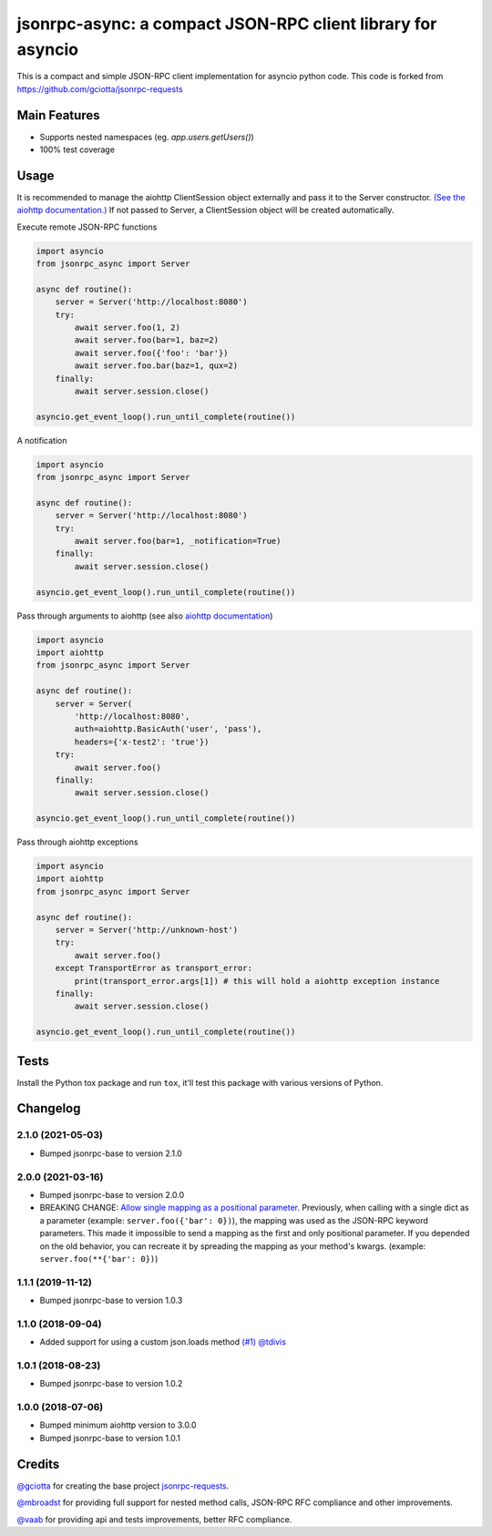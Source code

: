 jsonrpc-async: a compact JSON-RPC client library for asyncio
=======================================================================================================

.. image:: https://img.shields.io/pypi/v/jsonrpc-async.svg
        :target: https://pypi.python.org/pypi/jsonrpc-async
.. image:: https://github.com/emlove/jsonrpc-async/workflows/tests/badge.svg
        :target: https://github.com/emlove/jsonrpc-async/actions
.. image:: https://coveralls.io/repos/emlove/jsonrpc-async/badge.svg
    :target: https://coveralls.io/r/emlove/jsonrpc-async

This is a compact and simple JSON-RPC client implementation for asyncio python code. This code is forked from https://github.com/gciotta/jsonrpc-requests

Main Features
-------------

* Supports nested namespaces (eg. `app.users.getUsers()`)
* 100% test coverage

Usage
-----
It is recommended to manage the aiohttp ClientSession object externally and pass it to the Server constructor. `(See the aiohttp documentation.) <https://aiohttp.readthedocs.io/en/stable/client_reference.html#aiohttp.ClientSession>`_ If not passed to Server, a ClientSession object will be created automatically.

Execute remote JSON-RPC functions

.. code-block:: python

    import asyncio
    from jsonrpc_async import Server

    async def routine():
        server = Server('http://localhost:8080')
        try:
            await server.foo(1, 2)
            await server.foo(bar=1, baz=2)
            await server.foo({'foo': 'bar'})
            await server.foo.bar(baz=1, qux=2)
        finally:
            await server.session.close()

    asyncio.get_event_loop().run_until_complete(routine())

A notification

.. code-block:: python

    import asyncio
    from jsonrpc_async import Server

    async def routine():
        server = Server('http://localhost:8080')
        try:
            await server.foo(bar=1, _notification=True)
        finally:
            await server.session.close()

    asyncio.get_event_loop().run_until_complete(routine())

Pass through arguments to aiohttp (see also `aiohttp  documentation <http://aiohttp.readthedocs.io/en/stable/client_reference.html#aiohttp.ClientSession.request>`_)

.. code-block:: python

    import asyncio
    import aiohttp
    from jsonrpc_async import Server

    async def routine():
        server = Server(
            'http://localhost:8080',
            auth=aiohttp.BasicAuth('user', 'pass'),
            headers={'x-test2': 'true'})
        try:
            await server.foo()
        finally:
            await server.session.close()

    asyncio.get_event_loop().run_until_complete(routine())

Pass through aiohttp exceptions

.. code-block:: python

    import asyncio
    import aiohttp
    from jsonrpc_async import Server

    async def routine():
        server = Server('http://unknown-host')
        try:
            await server.foo()
        except TransportError as transport_error:
            print(transport_error.args[1]) # this will hold a aiohttp exception instance
        finally:
            await server.session.close()

    asyncio.get_event_loop().run_until_complete(routine())

Tests
-----
Install the Python tox package and run ``tox``, it'll test this package with various versions of Python.

Changelog
---------
2.1.0 (2021-05-03)
~~~~~~~~~~~~~~~~~~
- Bumped jsonrpc-base to version 2.1.0

2.0.0 (2021-03-16)
~~~~~~~~~~~~~~~~~~
- Bumped jsonrpc-base to version 2.0.0
- BREAKING CHANGE: `Allow single mapping as a positional parameter. <https://github.com/emlove/jsonrpc-base/pull/6>`_
  Previously, when calling with a single dict as a parameter (example: ``server.foo({'bar': 0})``), the mapping was used as the JSON-RPC keyword parameters. This made it impossible to send a mapping as the first and only positional parameter. If you depended on the old behavior, you can recreate it by spreading the mapping as your method's kwargs. (example: ``server.foo(**{'bar': 0})``)

1.1.1 (2019-11-12)
~~~~~~~~~~~~~~~~~~
- Bumped jsonrpc-base to version 1.0.3

1.1.0 (2018-09-04)
~~~~~~~~~~~~~~~~~~
- Added support for using a custom json.loads method `(#1) <https://github.com/emlove/jsonrpc-async/pull/1>`_ `@tdivis <https://github.com/tdivis>`_

1.0.1 (2018-08-23)
~~~~~~~~~~~~~~~~~~
- Bumped jsonrpc-base to version 1.0.2

1.0.0 (2018-07-06)
~~~~~~~~~~~~~~~~~~
- Bumped minimum aiohttp version to 3.0.0
- Bumped jsonrpc-base to version 1.0.1

Credits
-------
`@gciotta <https://github.com/gciotta>`_ for creating the base project `jsonrpc-requests <https://github.com/gciotta/jsonrpc-requests>`_.

`@mbroadst <https://github.com/mbroadst>`_ for providing full support for nested method calls, JSON-RPC RFC
compliance and other improvements.

`@vaab <https://github.com/vaab>`_ for providing api and tests improvements, better RFC compliance.
